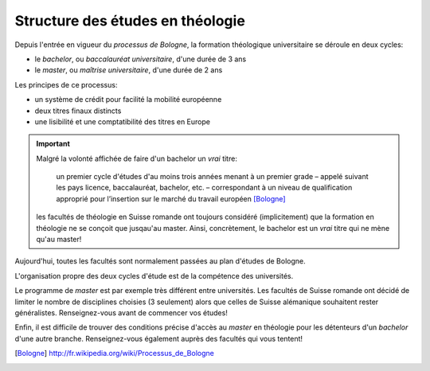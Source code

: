 .. index:: bachelor, master, baccalauréat, maîtrise
    pair: processus; Bologne

Structure des études en théologie
=================================

Depuis l'entrée en vigueur du *processus de Bologne*, la formation théologique universitaire se déroule en deux cycles:

- le *bachelor*, ou *baccalauréat universitaire*, d'une durée de 3 ans
- le *master*, ou *maîtrise universitaire*, d'une durée de 2 ans

Les principes de ce processus:

- un système de crédit pour facilité la mobilité européenne
- deux titres finaux distincts
- une lisibilité et une comptatibilité des titres en Europe

.. important::

    Malgré la volonté affichée de faire d'un bachelor un *vrai* titre: 
    
        un premier cycle d'études d'au moins trois années menant à un premier grade – appelé suivant les pays licence, baccalauréat, bachelor, etc. – correspondant à un niveau de qualification approprié pour l’insertion sur le marché du travail européen [Bologne]_
        
    les facultés de théologie en Suisse romande ont toujours considéré (implicitement) que la formation en théologie ne se conçoit que jusqau'au master. Ainsi, concrètement, le bachelor est un *vrai* titre qui ne mène qu'au master!


Aujourd'hui, toutes les facultés sont normalement passées au plan d'études de Bologne.

L'organisation propre des deux cycles d'étude est de la compétence des universités.

Le programme de *master* est par exemple très différent entre universités.
Les facultés de Suisse romande ont décidé de limiter le nombre de disciplines choisies (3 seulement) alors que celles de Suisse alémanique souhaitent rester généralistes. Renseignez-vous avant de commencer vos études!

Enfin, il est difficile de trouver des conditions précise d'accès au *master* en théologie pour les détenteurs d'un *bachelor* d'une autre branche. Renseignez-vous également auprès des facultés qui vous tentent!

.. [Bologne] http://fr.wikipedia.org/wiki/Processus_de_Bologne
